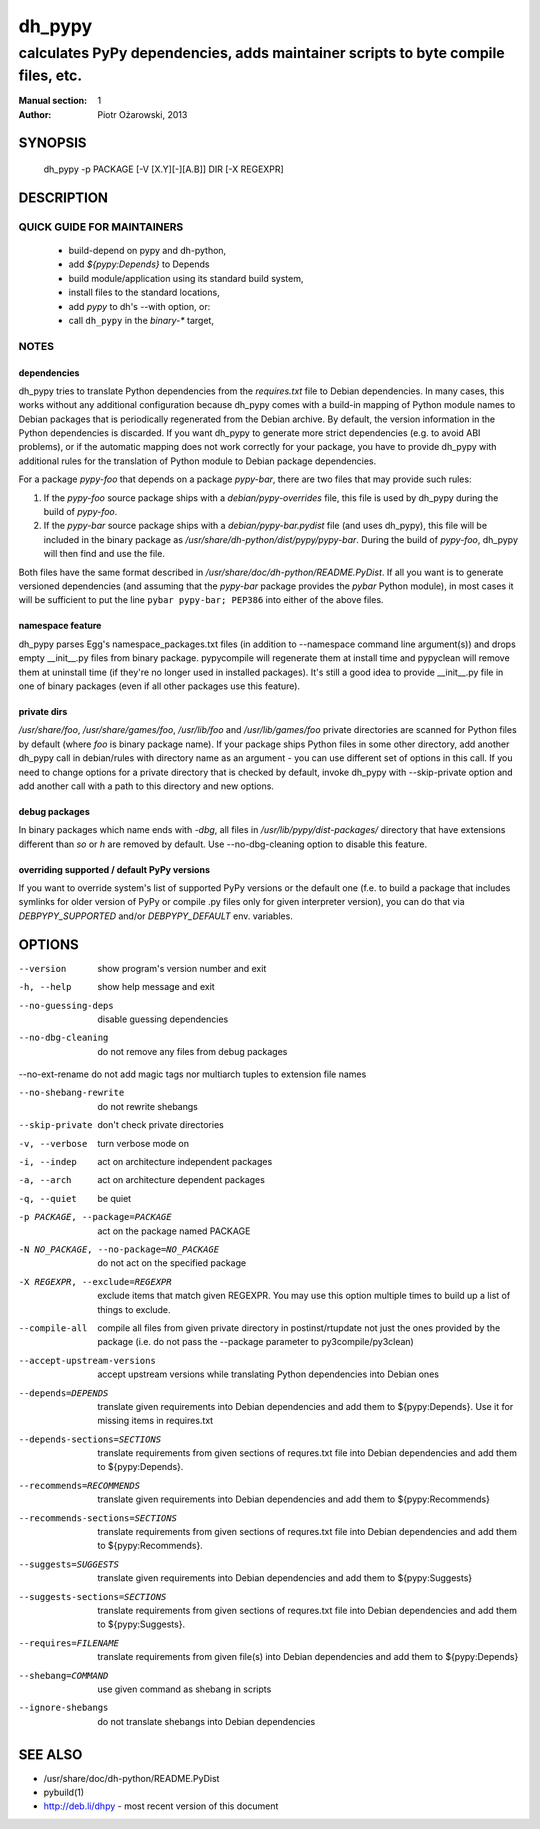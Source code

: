=========
 dh_pypy
=========

---------------------------------------------------------------------------------
calculates PyPy dependencies, adds maintainer scripts to byte compile files, etc.
---------------------------------------------------------------------------------

:Manual section: 1
:Author: Piotr Ożarowski, 2013

SYNOPSIS
========
  dh_pypy -p PACKAGE [-V [X.Y][-][A.B]] DIR [-X REGEXPR]

DESCRIPTION
===========

QUICK GUIDE FOR MAINTAINERS
---------------------------

 * build-depend on pypy and dh-python,
 * add `${pypy:Depends}` to Depends
 * build module/application using its standard build system,
 * install files to the standard locations,
 * add `pypy` to dh's --with option, or:
 * call ``dh_pypy`` in the `binary-*` target,

NOTES
-----

dependencies
~~~~~~~~~~~~
dh_pypy tries to translate Python dependencies from the `requires.txt` file
to Debian dependencies. In many cases, this works without any additional
configuration because dh_pypy comes with a build-in mapping of Python module
names to Debian packages that is periodically regenerated from the Debian
archive. By default, the version information in the Python dependencies is
discarded. If you want dh_pypy to generate more strict dependencies (e.g. to
avoid ABI problems), or if the automatic mapping does not work correctly for
your package, you have to provide dh_pypy with additional rules for the
translation of Python module to Debian package dependencies.

For a package *pypy-foo* that depends on a package *pypy-bar*, there are
two files that may provide such rules:

#. If the *pypy-foo* source package ships with a
   `debian/pypy-overrides` file, this file is used by dh_pypy
   during the build of *pypy-foo*.

#. If the *pypy-bar* source package ships with a
   `debian/pypy-bar.pydist` file (and uses dh_pypy), this file
   will be included in the binary package as
   `/usr/share/dh-python/dist/pypy/pypy-bar`. During the build
   of *pypy-foo*, dh_pypy will then find and use the file.

Both files have the same format described in
`/usr/share/doc/dh-python/README.PyDist`. If all you want is to generate
versioned dependencies (and assuming that the *pypy-bar* package provides
the *pybar* Python module), in most cases it will be sufficient to put the line
``pybar pypy-bar; PEP386`` into either of the above files.

namespace feature
~~~~~~~~~~~~~~~~~
dh_pypy parses Egg's namespace_packages.txt files (in addition to
--namespace command line argument(s)) and drops empty __init__.py files from
binary package. pypycompile will regenerate them at install time and pypyclean
will remove them at uninstall time (if they're no longer used in installed
packages). It's still a good idea to provide __init__.py file in one of
binary packages (even if all other packages use this feature).

private dirs
~~~~~~~~~~~~
`/usr/share/foo`, `/usr/share/games/foo`, `/usr/lib/foo` and
`/usr/lib/games/foo` private directories are scanned for Python files by
default (where `foo` is binary package name). If your package ships
Python files in some other directory, add another dh_pypy call in debian/rules
with directory name as an argument - you can use different set of options in
this call. If you need to change options for a private directory that is
checked by default, invoke dh_pypy with --skip-private option and add another
call with a path to this directory and new options.

debug packages
~~~~~~~~~~~~~~
In binary packages which name ends with `-dbg`, all files in
`/usr/lib/pypy/dist-packages/` directory that have extensions different than
`so` or `h` are removed by default. Use --no-dbg-cleaning option to disable
this feature.

overriding supported / default PyPy versions
~~~~~~~~~~~~~~~~~~~~~~~~~~~~~~~~~~~~~~~~~~~~
If you want to override system's list of supported PyPy versions or the
default one (f.e. to build a package that includes symlinks for older version
of PyPy or compile .py files only for given interpreter version), you can do
that via `DEBPYPY_SUPPORTED` and/or `DEBPYPY_DEFAULT` env. variables.


OPTIONS
=======
--version	show program's version number and exit

-h, --help	show help message and exit

--no-guessing-deps	disable guessing dependencies

--no-dbg-cleaning	do not remove any files from debug packages
    
--no-ext-rename	do not add magic tags nor multiarch tuples to extension file names

--no-shebang-rewrite	do not rewrite shebangs

--skip-private	don't check private directories

-v, --verbose	turn verbose mode on

-i, --indep	act on architecture independent packages

-a, --arch	act on architecture dependent packages

-q, --quiet	be quiet

-p PACKAGE, --package=PACKAGE	act on the package named PACKAGE

-N NO_PACKAGE, --no-package=NO_PACKAGE	do not act on the specified package

-X REGEXPR, --exclude=REGEXPR	exclude items that match given REGEXPR. You may
  use this option multiple times to build up a list of things to exclude.

--compile-all	compile all files from given private directory in postinst/rtupdate
  not just the ones provided by the package (i.e. do not pass the --package
  parameter to py3compile/py3clean)

--accept-upstream-versions	accept upstream versions while translating
  Python dependencies into Debian ones

--depends=DEPENDS	translate given requirements into Debian dependencies
  and add them to ${pypy:Depends}. Use it for missing items in requires.txt

--depends-sections=SECTIONS	translate requirements from given sections of
  requres.txt file into Debian dependencies and add them to ${pypy:Depends}.

--recommends=RECOMMENDS		translate given requirements into Debian dependencies
  and add them to ${pypy:Recommends}

--recommends-sections=SECTIONS	translate requirements from given sections of
  requres.txt file into Debian dependencies and add them to ${pypy:Recommends}.

--suggests=SUGGESTS	translate given requirements into Debian dependencies
  and add them to ${pypy:Suggests}

--suggests-sections=SECTIONS	translate requirements from given sections of
  requres.txt file into Debian dependencies and add them to ${pypy:Suggests}.

--requires=FILENAME	translate requirements from given file(s) into Debian
  dependencies and add them to ${pypy:Depends}

--shebang=COMMAND	use given command as shebang in scripts

--ignore-shebangs	do not translate shebangs into Debian dependencies

SEE ALSO
========
* /usr/share/doc/dh-python/README.PyDist
* pybuild(1)
* http://deb.li/dhpy - most recent version of this document
